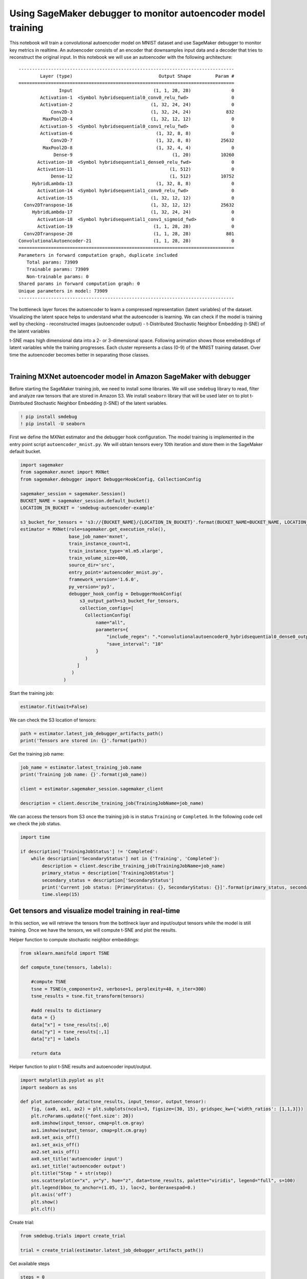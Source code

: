 Using SageMaker debugger to monitor autoencoder model training
--------------------------------------------------------------

This notebook will train a convolutional autoencoder model on MNIST
dataset and use SageMaker debugger to monitor key metrics in realtime.
An autoencoder consists of an encoder that downsamples input data and a
decoder that tries to reconstruct the original input. In this notebook
we will use an autoencoder with the following architecture:

::

   --------------------------------------------------------------------------------
           Layer (type)                                Output Shape         Param #
   ================================================================================
                  Input                              (1, 1, 28, 28)               0
           Activation-1  <Symbol hybridsequential0_conv0_relu_fwd>                0
           Activation-2                             (1, 32, 24, 24)               0
               Conv2D-3                             (1, 32, 24, 24)             832
            MaxPool2D-4                             (1, 32, 12, 12)               0
           Activation-5  <Symbol hybridsequential0_conv1_relu_fwd>                0
           Activation-6                               (1, 32, 8, 8)               0
               Conv2D-7                               (1, 32, 8, 8)           25632
            MaxPool2D-8                               (1, 32, 4, 4)               0
                Dense-9                                     (1, 20)           10260
          Activation-10  <Symbol hybridsequential1_dense0_relu_fwd>               0
          Activation-11                                    (1, 512)               0
               Dense-12                                    (1, 512)           10752
        HybridLambda-13                               (1, 32, 8, 8)               0
          Activation-14  <Symbol hybridsequential1_conv0_relu_fwd>                0
          Activation-15                             (1, 32, 12, 12)               0
     Conv2DTranspose-16                             (1, 32, 12, 12)           25632
        HybridLambda-17                             (1, 32, 24, 24)               0
          Activation-18  <Symbol hybridsequential1_conv1_sigmoid_fwd>             0
          Activation-19                              (1, 1, 28, 28)               0
     Conv2DTranspose-20                              (1, 1, 28, 28)             801
   ConvolutionalAutoencoder-21                       (1, 1, 28, 28)               0
   ================================================================================
   Parameters in forward computation graph, duplicate included
      Total params: 73909
      Trainable params: 73909
      Non-trainable params: 0
   Shared params in forward computation graph: 0
   Unique parameters in model: 73909
   --------------------------------------------------------------------------------

The bottleneck layer forces the autoencoder to learn a compressed
representation (latent variables) of the dataset. Visualizing the latent
space helps to understand what the autoencoder is learning. We can check
if the model is training well by checking - reconstructed images
(autoencoder output) - t-Distributed Stochastic Neighbor Embedding
(t-SNE) of the latent variables

| t-SNE maps high dimensional data into a 2- or 3-dimensional space.
  Following animation shows those emebeddings of latent variables while
  the training progresses. Each cluster represents a class (0-9) of the
  MNIST training dataset. Over time the autoencoder becomes better in
  separating those classes.
| 

Training MXNet autoencoder model in Amazon SageMaker with debugger
~~~~~~~~~~~~~~~~~~~~~~~~~~~~~~~~~~~~~~~~~~~~~~~~~~~~~~~~~~~~~~~~~~

Before starting the SageMaker training job, we need to install some
libraries. We will use ``smdebug`` library to read, filter and analyze
raw tensors that are stored in Amazon S3. We install ``seaborn`` library
that will be used later on to plot t-Distributed Stochastic Neighbor
Embedding (t-SNE) of the latent variables.

.. code:: ipython3

    ! pip install smdebug
    ! pip install -U seaborn

First we define the MXNet estimator and the debugger hook configuration.
The model training is implemented in the entry point script
``autoencoder_mnist.py``. We will obtain tensors every 10th iteration
and store them in the SageMaker default bucket.

.. code:: ipython3

    import sagemaker
    from sagemaker.mxnet import MXNet
    from sagemaker.debugger import DebuggerHookConfig, CollectionConfig
    
    sagemaker_session = sagemaker.Session()
    BUCKET_NAME = sagemaker_session.default_bucket()
    LOCATION_IN_BUCKET = 'smdebug-autoencoder-example'
    
    s3_bucket_for_tensors = 's3://{BUCKET_NAME}/{LOCATION_IN_BUCKET}'.format(BUCKET_NAME=BUCKET_NAME, LOCATION_IN_BUCKET=LOCATION_IN_BUCKET)
    estimator = MXNet(role=sagemaker.get_execution_role(),
                      base_job_name='mxnet',
                      train_instance_count=1,
                      train_instance_type='ml.m5.xlarge',
                      train_volume_size=400,
                      source_dir='src',
                      entry_point='autoencoder_mnist.py',
                      framework_version='1.6.0',
                      py_version='py3',
                      debugger_hook_config = DebuggerHookConfig(
                          s3_output_path=s3_bucket_for_tensors,  
                          collection_configs=[
                            CollectionConfig(
                                name="all",
                                parameters={
                                    "include_regex": ".*convolutionalautoencoder0_hybridsequential0_dense0_output_0|.*convolutionalautoencoder0_input_1|.*loss",
                                    "save_interval": "10"
                                }
                            )
                         ]
                       )
                    )

Start the training job:

.. code:: ipython3

    estimator.fit(wait=False)

We can check the S3 location of tensors:

.. code:: ipython3

    path = estimator.latest_job_debugger_artifacts_path()
    print('Tensors are stored in: {}'.format(path))

Get the training job name:

.. code:: ipython3

    job_name = estimator.latest_training_job.name
    print('Training job name: {}'.format(job_name))
    
    client = estimator.sagemaker_session.sagemaker_client
    
    description = client.describe_training_job(TrainingJobName=job_name)

We can access the tensors from S3 once the training job is in status
``Training`` or ``Completed``. In the following code cell we check the
job status.

.. code:: ipython3

    import time
    
    if description['TrainingJobStatus'] != 'Completed':
        while description['SecondaryStatus'] not in {'Training', 'Completed'}:
            description = client.describe_training_job(TrainingJobName=job_name)
            primary_status = description['TrainingJobStatus']
            secondary_status = description['SecondaryStatus']
            print('Current job status: [PrimaryStatus: {}, SecondaryStatus: {}]'.format(primary_status, secondary_status))
            time.sleep(15)

Get tensors and visualize model training in real-time
~~~~~~~~~~~~~~~~~~~~~~~~~~~~~~~~~~~~~~~~~~~~~~~~~~~~~

In this section, we will retrieve the tensors from the bottlneck layer
and input/output tensors while the model is still training. Once we have
the tensors, we will compute t-SNE and plot the results.

Helper function to compute stochastic neighbor embeddings:

.. code:: ipython3

    from sklearn.manifold import TSNE
    
    def compute_tsne(tensors, labels):
        
        #compute TSNE
        tsne = TSNE(n_components=2, verbose=1, perplexity=40, n_iter=300)
        tsne_results = tsne.fit_transform(tensors)
        
        #add results to dictionary
        data = {}
        data["x"] = tsne_results[:,0]
        data["y"] = tsne_results[:,1]
        data["z"] = labels
        
        return data

Helper function to plot t-SNE results and autoencoder input/output.

.. code:: ipython3

    import matplotlib.pyplot as plt
    import seaborn as sns
        
    def plot_autoencoder_data(tsne_results, input_tensor, output_tensor):
        fig, (ax0, ax1, ax2) = plt.subplots(ncols=3, figsize=(30, 15), gridspec_kw={'width_ratios': [1,1,3]})
        plt.rcParams.update({'font.size': 20})
        ax0.imshow(input_tensor, cmap=plt.cm.gray)
        ax1.imshow(output_tensor, cmap=plt.cm.gray)
        ax0.set_axis_off()
        ax1.set_axis_off()
        ax2.set_axis_off()
        ax0.set_title('autoencoder input')
        ax1.set_title('autoencoder output')
        plt.title("Step " + str(step))
        sns.scatterplot(x="x", y="y", hue="z", data=tsne_results, palette="viridis", legend="full", s=100)
        plt.legend(bbox_to_anchor=(1.05, 1), loc=2, borderaxespad=0.)
        plt.axis('off')
        plt.show()
        plt.clf()

Create trial:

.. code:: ipython3

    from smdebug.trials import create_trial
    
    trial = create_trial(estimator.latest_job_debugger_artifacts_path())

Get available steps

.. code:: ipython3

    steps = 0
    while steps == 0:
        steps = trial.steps()
        print('Waiting for tensors to become available...')
        time.sleep(3)
    print('\nDone')
    
    print('Getting tensors...')
    rendered_steps = []

To determine how well the autoencoder is training, we will get the
following tensors: - **Dense layer:** we will compute the t-distributed
stochastic neighbor embeddings (t-SNE) of the tensors retrieved from the
bottleneck layer. - **Input label:** will be used to mark the
embeddigns. Emebeddings with the same label should be in the same
clsuter. - **Autoencoder input and output:** to determine the
reconstruction performance of the autoencoder.

.. code:: ipython3

    label_input = 'convolutionalautoencoder0_input_1'
    autoencoder_bottleneck = 'convolutionalautoencoder0_hybridsequential0_dense0_output_0'
    autoencoder_input = 'l2loss0_input_1'
    autoencoder_output = 'l2loss0_input_0'

Following code cell iterates over available steps, retrieves the tensors
and computes t-SNE.

.. code:: ipython3

    from smdebug.exceptions import TensorUnavailableForStep
    from smdebug.mxnet import modes
    
    loaded_all_steps = False
    while not loaded_all_steps:
        
        # get available steps
        loaded_all_steps = trial.loaded_all_steps
        steps = trial.steps(mode=modes.EVAL)
        
        # quick way to get diff between two lists
        steps_to_render = list(set(steps).symmetric_difference(set(rendered_steps)))
        
        tensors = []
        labels = []   
        
        #iterate over available steps
        for step in sorted(steps_to_render):
            try:
                if len(tensors) > 1000:
                    tensors = []
                    labels = []
                    
                # get tensor from bottleneck layer and label
                tensor = trial.tensor(autoencoder_bottleneck).value(step_num=step, mode=modes.EVAL)
                label = trial.tensor(label_input).value(step_num=step, mode=modes.EVAL)
                for batch in range(tensor.shape[0]):
                    tensors.append(tensor[batch,:])
                    labels.append(label[batch])
                    
                #compute tsne
                tsne_results = compute_tsne(tensors, labels)
                
                # get autoencoder input and output
                input_tensor = trial.tensor(autoencoder_input).value(step_num=step, mode=modes.EVAL)[0,0,:,:]
                output_tensor = trial.tensor(autoencoder_output).value(step_num=step, mode=modes.EVAL)[0,0,:,:]
              
                #plot results
                plot_autoencoder_data(tsne_results, input_tensor, output_tensor)
    
            except TensorUnavailableForStep:
                print("Tensor unavilable for step {}".format(step))
                
        rendered_steps.extend(steps_to_render)
        
        time.sleep(5)
        
    print('\nDone')
